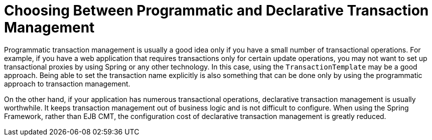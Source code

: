 [[tx-decl-vs-prog]]
= Choosing Between Programmatic and Declarative Transaction Management
:page-section-summary-toc: 1

Programmatic transaction management is usually a good idea only if you have a small
number of transactional operations. For example, if you have a web application that
requires transactions only for certain update operations, you may not want to set up
transactional proxies by using Spring or any other technology. In this case, using the
`TransactionTemplate` may be a good approach. Being able to set the transaction name
explicitly is also something that can be done only by using the programmatic approach
to transaction management.

On the other hand, if your application has numerous transactional operations,
declarative transaction management is usually worthwhile. It keeps transaction
management out of business logic and is not difficult to configure. When using the
Spring Framework, rather than EJB CMT, the configuration cost of declarative transaction
management is greatly reduced.



